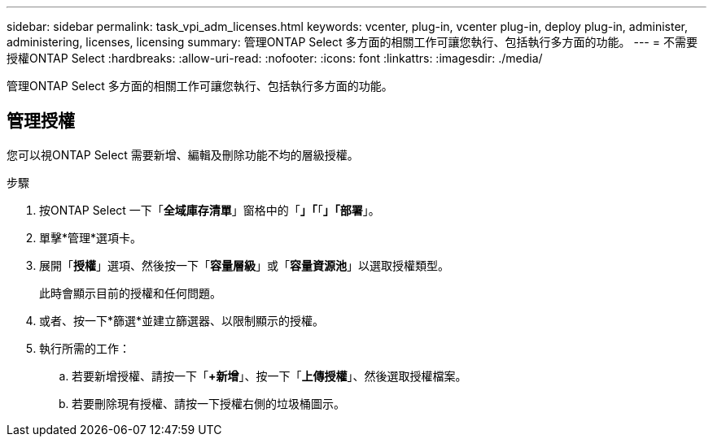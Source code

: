 ---
sidebar: sidebar 
permalink: task_vpi_adm_licenses.html 
keywords: vcenter, plug-in, vcenter plug-in, deploy plug-in, administer, administering, licenses, licensing 
summary: 管理ONTAP Select 多方面的相關工作可讓您執行、包括執行多方面的功能。 
---
= 不需要授權ONTAP Select
:hardbreaks:
:allow-uri-read: 
:nofooter: 
:icons: font
:linkattrs: 
:imagesdir: ./media/


[role="lead"]
管理ONTAP Select 多方面的相關工作可讓您執行、包括執行多方面的功能。



== 管理授權

您可以視ONTAP Select 需要新增、編輯及刪除功能不均的層級授權。

.步驟
. 按ONTAP Select 一下「*全域庫存清單*」窗格中的「*」「*「*」「部署*」。
. 單擊*管理*選項卡。
. 展開「*授權*」選項、然後按一下「*容量層級*」或「*容量資源池*」以選取授權類型。
+
此時會顯示目前的授權和任何問題。

. 或者、按一下*篩選*並建立篩選器、以限制顯示的授權。
. 執行所需的工作：
+
.. 若要新增授權、請按一下「*+新增*」、按一下「*上傳授權*」、然後選取授權檔案。
.. 若要刪除現有授權、請按一下授權右側的垃圾桶圖示。



